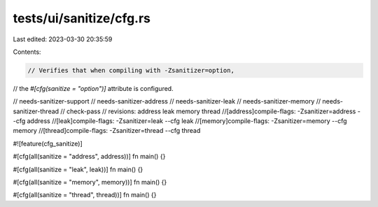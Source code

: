 tests/ui/sanitize/cfg.rs
========================

Last edited: 2023-03-30 20:35:59

Contents:

.. code-block:: rs

    // Verifies that when compiling with -Zsanitizer=option,
// the `#[cfg(sanitize = "option")]` attribute is configured.

// needs-sanitizer-support
// needs-sanitizer-address
// needs-sanitizer-leak
// needs-sanitizer-memory
// needs-sanitizer-thread
// check-pass
// revisions: address leak memory thread
//[address]compile-flags: -Zsanitizer=address --cfg address
//[leak]compile-flags:    -Zsanitizer=leak    --cfg leak
//[memory]compile-flags:  -Zsanitizer=memory  --cfg memory
//[thread]compile-flags:  -Zsanitizer=thread  --cfg thread

#![feature(cfg_sanitize)]

#[cfg(all(sanitize = "address", address))]
fn main() {}

#[cfg(all(sanitize = "leak", leak))]
fn main() {}

#[cfg(all(sanitize = "memory", memory))]
fn main() {}

#[cfg(all(sanitize = "thread", thread))]
fn main() {}


